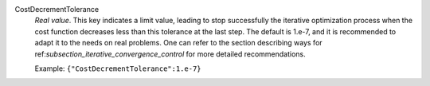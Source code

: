 .. index:: single: CostDecrementTolerance

CostDecrementTolerance
  *Real value*. This key indicates a limit value, leading to stop successfully
  the iterative optimization process when the cost function decreases less than
  this tolerance at the last step. The default is 1.e-7, and it is recommended
  to adapt it to the needs on real problems. One can refer to the section
  describing ways for ref:`subsection_iterative_convergence_control` for more
  detailed recommendations.

  Example:
  ``{"CostDecrementTolerance":1.e-7}``
